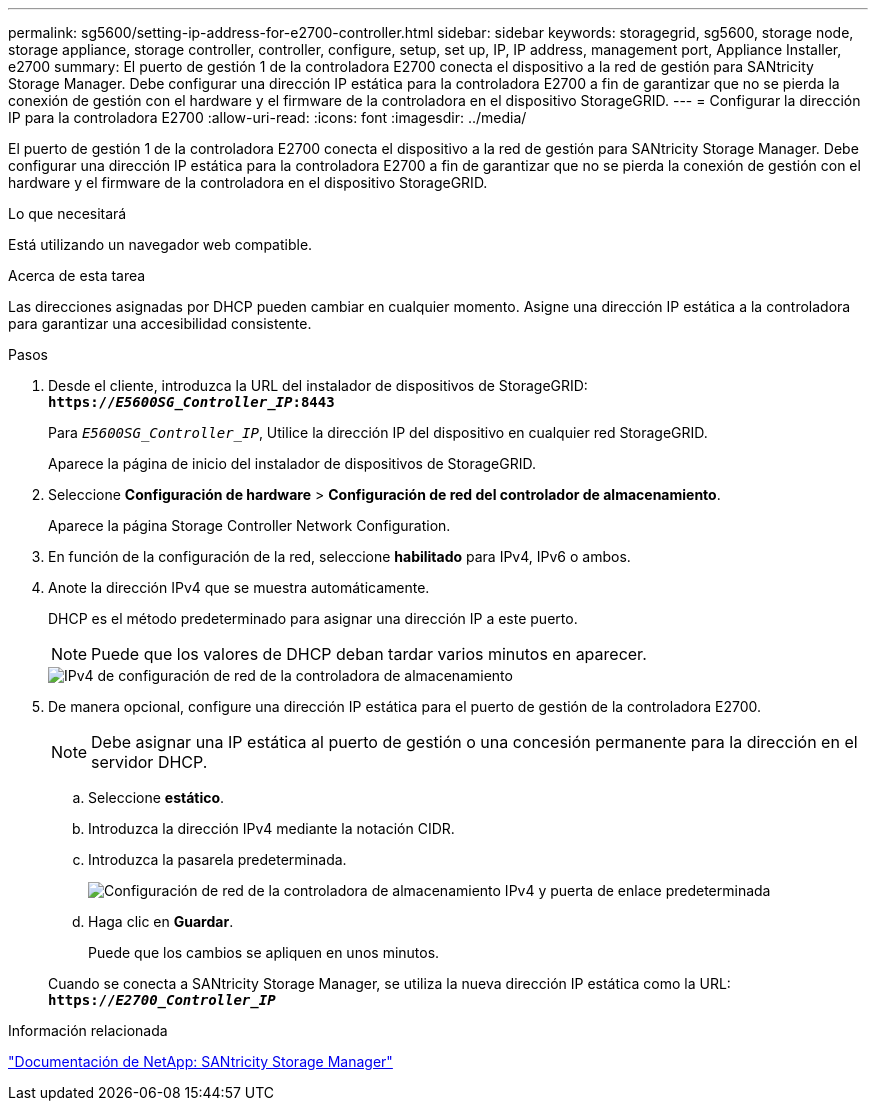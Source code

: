 ---
permalink: sg5600/setting-ip-address-for-e2700-controller.html 
sidebar: sidebar 
keywords: storagegrid, sg5600, storage node, storage appliance, storage controller, controller, configure, setup, set up, IP, IP address, management port, Appliance Installer, e2700 
summary: El puerto de gestión 1 de la controladora E2700 conecta el dispositivo a la red de gestión para SANtricity Storage Manager. Debe configurar una dirección IP estática para la controladora E2700 a fin de garantizar que no se pierda la conexión de gestión con el hardware y el firmware de la controladora en el dispositivo StorageGRID. 
---
= Configurar la dirección IP para la controladora E2700
:allow-uri-read: 
:icons: font
:imagesdir: ../media/


[role="lead"]
El puerto de gestión 1 de la controladora E2700 conecta el dispositivo a la red de gestión para SANtricity Storage Manager. Debe configurar una dirección IP estática para la controladora E2700 a fin de garantizar que no se pierda la conexión de gestión con el hardware y el firmware de la controladora en el dispositivo StorageGRID.

.Lo que necesitará
Está utilizando un navegador web compatible.

.Acerca de esta tarea
Las direcciones asignadas por DHCP pueden cambiar en cualquier momento. Asigne una dirección IP estática a la controladora para garantizar una accesibilidad consistente.

.Pasos
. Desde el cliente, introduzca la URL del instalador de dispositivos de StorageGRID: +
`*https://_E5600SG_Controller_IP_:8443*`
+
Para `_E5600SG_Controller_IP_`, Utilice la dirección IP del dispositivo en cualquier red StorageGRID.

+
Aparece la página de inicio del instalador de dispositivos de StorageGRID.

. Seleccione *Configuración de hardware* > *Configuración de red del controlador de almacenamiento*.
+
Aparece la página Storage Controller Network Configuration.

. En función de la configuración de la red, seleccione *habilitado* para IPv4, IPv6 o ambos.
. Anote la dirección IPv4 que se muestra automáticamente.
+
DHCP es el método predeterminado para asignar una dirección IP a este puerto.

+

NOTE: Puede que los valores de DHCP deban tardar varios minutos en aparecer.

+
image::../media/storage_controller_network_config_ipv4.gif[IPv4 de configuración de red de la controladora de almacenamiento]

. De manera opcional, configure una dirección IP estática para el puerto de gestión de la controladora E2700.
+

NOTE: Debe asignar una IP estática al puerto de gestión o una concesión permanente para la dirección en el servidor DHCP.

+
.. Seleccione *estático*.
.. Introduzca la dirección IPv4 mediante la notación CIDR.
.. Introduzca la pasarela predeterminada.
+
image::../media/storage_controller_ipv4_and_def_gateway.gif[Configuración de red de la controladora de almacenamiento IPv4 y puerta de enlace predeterminada]

.. Haga clic en *Guardar*.
+
Puede que los cambios se apliquen en unos minutos.

+
Cuando se conecta a SANtricity Storage Manager, se utiliza la nueva dirección IP estática como la URL: +
`*https://_E2700_Controller_IP_*`





.Información relacionada
http://mysupport.netapp.com/documentation/productlibrary/index.html?productID=61197["Documentación de NetApp: SANtricity Storage Manager"^]
